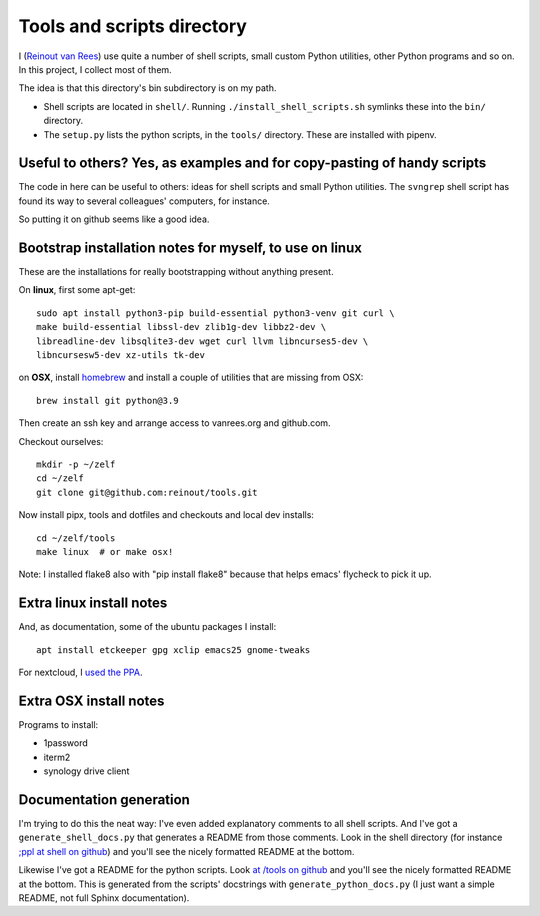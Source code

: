 Tools and scripts directory
===========================

I (`Reinout van Rees <https://reinout.vanrees.org>`_) use quite a number of
shell scripts, small custom Python utilities, other Python programs and so
on. In this project, I collect most of them.

The idea is that this directory's bin subdirectory is on my path.

- Shell scripts are located in ``shell/``. Running
  ``./install_shell_scripts.sh`` symlinks these into the ``bin/`` directory.

- The ``setup.py`` lists the python scripts, in the ``tools/`` directory.
  These are installed with pipenv.


Useful to others? Yes, as examples and for copy-pasting of handy scripts
------------------------------------------------------------------------

The code in here can be useful to others: ideas for shell scripts and small
Python utilities. The ``svngrep`` shell script has found its way to several
colleagues' computers, for instance.

So putting it on github seems like a good idea.


Bootstrap installation notes for myself, to use on linux
--------------------------------------------------------

These are the installations for really bootstrapping without anything present.

On **linux**, first some apt-get::

  sudo apt install python3-pip build-essential python3-venv git curl \
  make build-essential libssl-dev zlib1g-dev libbz2-dev \
  libreadline-dev libsqlite3-dev wget curl llvm libncurses5-dev \
  libncursesw5-dev xz-utils tk-dev

on **OSX**, install `homebrew <https://brew.sh/>`_ and install a couple of
utilities that are missing from OSX::

  brew install git python@3.9

Then create an ssh key and arrange access to vanrees.org and github.com.

Checkout ourselves::

  mkdir -p ~/zelf
  cd ~/zelf
  git clone git@github.com:reinout/tools.git

Now install pipx, tools and dotfiles and checkouts and local dev installs::

  cd ~/zelf/tools
  make linux  # or make osx!

Note: I installed flake8 also with "pip install flake8" because that helps
emacs' flycheck to pick it up.


Extra linux install notes
-------------------------

And, as documentation, some of the ubuntu packages I install::

  apt install etckeeper gpg xclip emacs25 gnome-tweaks

For nextcloud, I `used the PPA
<https://launchpad.net/~nextcloud-devs/+archive/ubuntu/client>`_.


Extra OSX install notes
-----------------------

Programs to install:

- 1password

- iterm2

- synology drive client  


Documentation generation
------------------------

I'm trying to do this the neat way: I've even added explanatory comments to
all shell scripts. And I've got a ``generate_shell_docs.py`` that generates a
README from those comments. Look in the shell directory (for instance `;ppl at
shell on github <https://github.com/reinout/tools/tree/master/shell>`_) and
you'll see the nicely formatted README at the bottom.

Likewise I've got a README for the python scripts. Look `at /tools on github
<https://github.com/reinout/tools/tree/master/tools>`_ and you'll see the
nicely formatted README at the bottom. This is generated from the scripts'
docstrings with ``generate_python_docs.py`` (I just want a simple README, not
full Sphinx documentation).

